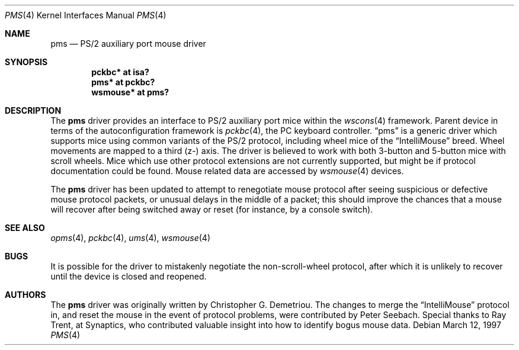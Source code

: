 .\" $NetBSD: pms.4,v 1.7 2002/03/18 17:14:14 christos Exp $
.\"
.\" Copyright (c) 1993 Christopher G. Demetriou
.\" All rights reserved.
.\"
.\" Redistribution and use in source and binary forms, with or without
.\" modification, are permitted provided that the following conditions
.\" are met:
.\" 1. Redistributions of source code must retain the above copyright
.\"    notice, this list of conditions and the following disclaimer.
.\" 2. Redistributions in binary form must reproduce the above copyright
.\"    notice, this list of conditions and the following disclaimer in the
.\"    documentation and/or other materials provided with the distribution.
.\" 3. All advertising materials mentioning features or use of this software
.\"    must display the following acknowledgement:
.\"          This product includes software developed for the
.\"          NetBSD Project.  See http://www.netbsd.org/ for
.\"          information about NetBSD.
.\" 4. The name of the author may not be used to endorse or promote products
.\"    derived from this software without specific prior written permission.
.\"
.\" THIS SOFTWARE IS PROVIDED BY THE AUTHOR ``AS IS'' AND ANY EXPRESS OR
.\" IMPLIED WARRANTIES, INCLUDING, BUT NOT LIMITED TO, THE IMPLIED WARRANTIES
.\" OF MERCHANTABILITY AND FITNESS FOR A PARTICULAR PURPOSE ARE DISCLAIMED.
.\" IN NO EVENT SHALL THE AUTHOR BE LIABLE FOR ANY DIRECT, INDIRECT,
.\" INCIDENTAL, SPECIAL, EXEMPLARY, OR CONSEQUENTIAL DAMAGES (INCLUDING, BUT
.\" NOT LIMITED TO, PROCUREMENT OF SUBSTITUTE GOODS OR SERVICES; LOSS OF USE,
.\" DATA, OR PROFITS; OR BUSINESS INTERRUPTION) HOWEVER CAUSED AND ON ANY
.\" THEORY OF LIABILITY, WHETHER IN CONTRACT, STRICT LIABILITY, OR TORT
.\" (INCLUDING NEGLIGENCE OR OTHERWISE) ARISING IN ANY WAY OUT OF THE USE OF
.\" THIS SOFTWARE, EVEN IF ADVISED OF THE POSSIBILITY OF SUCH DAMAGE.
.\"
.\" <<Id: LICENSE,v 1.2 2000/06/14 15:57:33 cgd Exp>>
.\"
.Dd March 12, 1997
.Dt PMS 4
.Os
.Sh NAME
.Nm pms
.Nd PS/2 auxiliary port mouse driver
.Sh SYNOPSIS
.Cd pckbc* at isa?
.Cd pms* at pckbc?
.Cd wsmouse* at pms?
.Sh DESCRIPTION
The
.Nm
driver provides an interface to PS/2 auxiliary port mice within the
.Xr wscons 4
framework. Parent device in terms of the autoconfiguration framework is
.Xr pckbc 4 ,
the PC keyboard controller.
.Dq pms
is a generic driver which supports mice using common variants of the PS/2
protocol, including wheel mice of the
.Dq IntelliMouse
breed.  Wheel movements are mapped to a third (z-) axis.  The driver is
believed to work with both 3-button and 5-button mice with scroll wheels.
Mice which use other protocol extensions are not currently supported, but
might be if protocol documentation could be found.
Mouse related data are accessed by
.Xr wsmouse 4
devices.
.Pp
The
.Nm
driver has been updated to attempt to renegotiate mouse protocol after seeing
suspicious or defective mouse protocol packets, or unusual delays in the
middle of a packet; this should improve the chances that a mouse will recover
after being switched away or reset (for instance, by a console switch).
.Sh SEE ALSO
.Xr opms 4 ,
.Xr pckbc 4 ,
.Xr ums 4 ,
.Xr wsmouse 4
.Sh BUGS
It is possible for the driver to mistakenly negotiate the non-scroll-wheel
protocol, after which it is unlikely to recover until the device is closed
and reopened.
.Sh AUTHORS
The
.Nm
driver was originally written by Christopher G. Demetriou.  The changes to
merge the
.Dq IntelliMouse
protocol in, and reset the mouse in the event of protocol problems, were
contributed by Peter Seebach.  Special thanks to Ray Trent, at Synaptics,
who contributed valuable insight into how to identify bogus mouse data.

